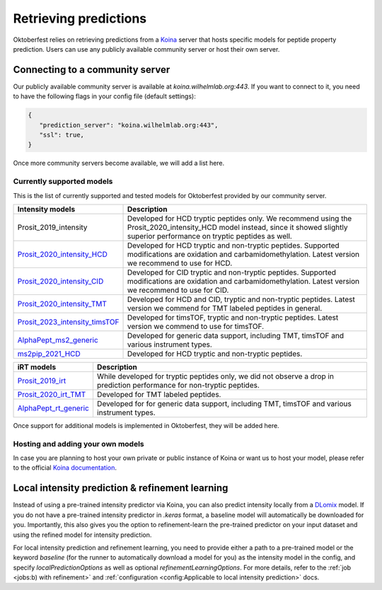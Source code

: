 Retrieving predictions
======================

Oktoberfest relies on retrieving predictions from a `Koina <https://koina.wilhelmlab.org/>`_ server that hosts specific models for peptide property prediction. Users can use any publicly available community server or host their own server.

Connecting to a community server
--------------------------------

Our publicly available community server is available at `koina.wilhelmlab.org:443`.
If you want to connect to it, you need to have the following flags in your config file (default settings):

.. code-block:: json

   {
      "prediction_server": "koina.wilhelmlab.org:443",
      "ssl": true,
   }

Once more community servers become available, we will add a list here.

Currently supported models
~~~~~~~~~~~~~~~~~~~~~~~~~~

This is the list of currently supported and tested models for Oktoberfest provided by our community server.

.. table::
   :class: fixed-table

   +------------------------------------------------------------------------------------------------------------------+----------------------------------------------------------------------------------------------------------------------------------------------------------------------------------------------+
   | Intensity models                                                                                                 |                             Description                                                                                                                                                      |
   +==================================================================================================================+==============================================================================================================================================================================================+
   | Prosit_2019_intensity                                                                                            | Developed for HCD tryptic peptides only. We recommend using the Prosit_2020_intensity_HCD model instead, since it showed slightly superior performance on tryptic peptides as well.          |
   +------------------------------------------------------------------------------------------------------------------+----------------------------------------------------------------------------------------------------------------------------------------------------------------------------------------------+
   | `Prosit_2020_intensity_HCD <https://koina.wilhelmlab.org/docs#post-/Prosit_2020_intensity_HCD/infer>`_           | Developed for HCD tryptic and non-tryptic peptides. Supported modifications are oxidation and carbamidomethylation. Latest version we recommend to use for HCD.                              |
   +------------------------------------------------------------------------------------------------------------------+----------------------------------------------------------------------------------------------------------------------------------------------------------------------------------------------+
   | `Prosit_2020_intensity_CID <https://koina.wilhelmlab.org/docs#post-/Prosit_2020_intensity_CID/infer>`_           | Developed for CID tryptic and non-tryptic peptides. Supported modifications are oxidation and carbamidomethylation. Latest version we recommend to use for CID.                              |
   +------------------------------------------------------------------------------------------------------------------+----------------------------------------------------------------------------------------------------------------------------------------------------------------------------------------------+
   | `Prosit_2020_intensity_TMT <https://koina.wilhelmlab.org/docs#post-/Prosit_2020_intensity_TMT/infer>`_           | Developed for HCD and CID, tryptic and non-tryptic peptides. Latest version we commend for TMT labeled peptides in general.                                                                  |
   +------------------------------------------------------------------------------------------------------------------+----------------------------------------------------------------------------------------------------------------------------------------------------------------------------------------------+
   | `Prosit_2023_intensity_timsTOF <https://koina.wilhelmlab.org/docs#post-/Prosit_2023_intensity_timsTOF/infer>`_   | Developed for timsTOF, tryptic and non-tryptic peptides. Latest version we commend to use for timsTOF.                                                                                       |
   +------------------------------------------------------------------------------------------------------------------+----------------------------------------------------------------------------------------------------------------------------------------------------------------------------------------------+
   |  `AlphaPept_ms2_generic <https://koina.wilhelmlab.org/docs#post-/AlphaPept_ms2_generic/infer>`_                  | Developed for generic data support, including TMT, timsTOF and various instrument types.                                                                                                     |
   +------------------------------------------------------------------------------------------------------------------+----------------------------------------------------------------------------------------------------------------------------------------------------------------------------------------------+
   |  `ms2pip_2021_HCD <https://koina.wilhelmlab.org/docs#post-/ms2pip_2021_HCD/infer>`_                              | Developed for HCD tryptic and non-tryptic peptides.                                                                                                                                          |
   +------------------------------------------------------------------------------------------------------------------+----------------------------------------------------------------------------------------------------------------------------------------------------------------------------------------------+

.. table::
   :class: fixed-table

   +-----------------------------------------------------------------------------------------------+---------------------------------------------------------------------------------------------------------------------------+
   | iRT models                                                                                    |                             Description                                                                                   |
   +===============================================================================================+===========================================================================================================================+
   | `Prosit_2019_irt <https://koina.wilhelmlab.org/docs#post-/Prosit_2019_irt/infer>`_            | While developed for tryptic peptides only, we did not observe a drop in prediction performance for non-tryptic peptides.  |
   +-----------------------------------------------------------------------------------------------+---------------------------------------------------------------------------------------------------------------------------+
   | `Prosit_2020_irt_TMT <https://koina.wilhelmlab.org/docs/#post-/Prosit_2020_irt_TMT/infer>`_   | Developed for TMT labeled peptides.                                                                                       |
   +-----------------------------------------------------------------------------------------------+---------------------------------------------------------------------------------------------------------------------------+
   | `AlphaPept_rt_generic <https://koina.wilhelmlab.org/docs#post-/AlphaPept_rt_generic/infer>`_  | Developed for for generic data support, including TMT, timsTOF and various instrument types.                              |
   +-----------------------------------------------------------------------------------------------+---------------------------------------------------------------------------------------------------------------------------+

Once support for additional models is implemented in Oktoberfest, they will be added here.

Hosting and adding your own models
~~~~~~~~~~~~~~~~~~~~~~~~~~~~~~~~~~

In case you are planning to host your own private or public instance of Koina or want us to host your model, please refer to the official `Koina documentation <https://koina.wilhelmlab.org/docs#overview>`_.

Local intensity prediction & refinement learning
------------------------------------------------

Instead of using a pre-trained intensity predictor via Koina, you can also predict intensity locally from a `DLomix <https://github.com/wilhelm-lab/dlomix>`_ model.
If you do not have a pre-trained intensity predictor in `.keras` format, a baseline model will automatically be downloaded for you.
Importantly, this also gives you the option to refinement-learn the pre-trained predictor on your input dataset and using the refined model for intensity prediction.

For local intensity prediction and refinement learning, you need to provide either a path to a pre-trained model or the keyword `baseline`
(for the runner to automatically download a model for you) as the intensity model in the config, and specify `localPredictionOptions` as well as optional `refinementLearningOptions`.
For more details, refer to the :ref:`job <jobs:b) with refinement>` and :ref:`configuration <config:Applicable to local intensity prediction>` docs.
